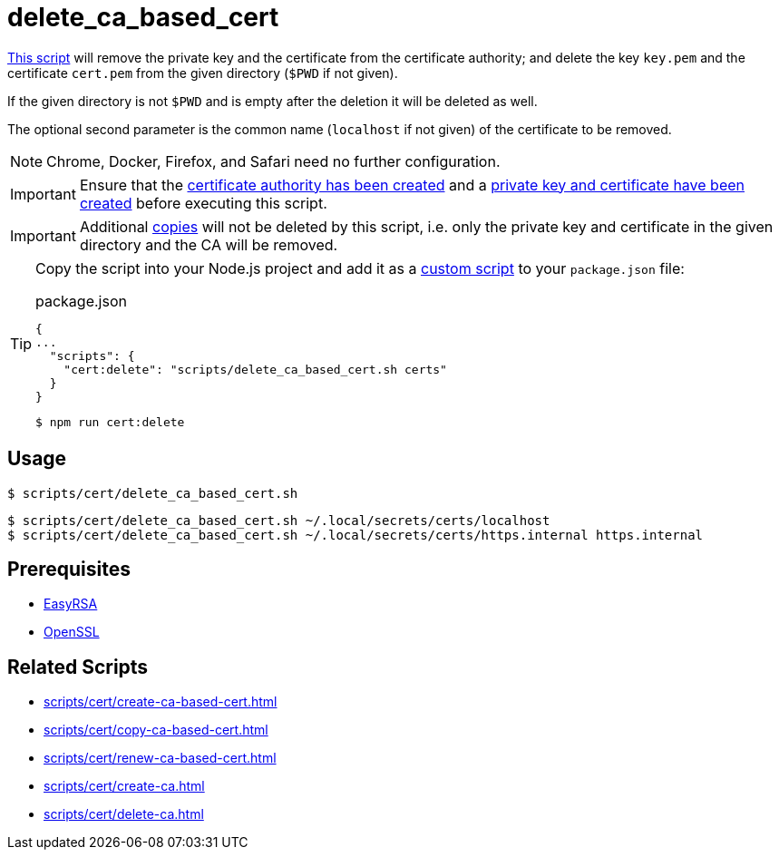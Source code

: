 // SPDX-FileCopyrightText: © 2024 Sebastian Davids <sdavids@gmx.de>
// SPDX-License-Identifier: Apache-2.0
= delete_ca_based_cert
:script_url: https://github.com/sdavids/sdavids-shell-misc/blob/main/scripts/cert/delete_ca_based_cert.sh

{script_url}[This script^] will remove the private key and the certificate from the certificate authority; and delete the key `key.pem` and the certificate `cert.pem` from the given directory (`$PWD` if not given).

If the given directory is not `$PWD` and is empty after the deletion it will be deleted as well.

The optional second parameter is the common name (`localhost` if not given) of the certificate to be removed.

[NOTE]
====
Chrome, Docker, Firefox, and Safari need no further configuration.
====

[IMPORTANT]
====
Ensure that the xref:scripts/cert/create-ca.adoc[certificate authority has been created] and a xref:scripts/cert/create-ca-based-cert.adoc[private key and certificate have been created] before executing this script.
====

[IMPORTANT]
====
Additional xref:scripts/cert/copy-ca-based-cert.adoc[copies] will not be deleted by this script, i.e. only the private key and certificate in the given directory and the CA will be removed.
====

[TIP]
====
Copy the script into your Node.js project and add it as a https://docs.npmjs.com/cli/v10/commands/npm-run-script[custom script] to your `package.json` file:

.package.json
[,json]
----
{
...
  "scripts": {
    "cert:delete": "scripts/delete_ca_based_cert.sh certs"
  }
}
----

[,console]
----
$ npm run cert:delete
----
====

== Usage

[,console]
----
$ scripts/cert/delete_ca_based_cert.sh
----

[,shell]
----
$ scripts/cert/delete_ca_based_cert.sh ~/.local/secrets/certs/localhost
$ scripts/cert/delete_ca_based_cert.sh ~/.local/secrets/certs/https.internal https.internal
----

== Prerequisites

* xref:developer-guide::dev-environment/dev-installation.adoc#easyrsa[EasyRSA]
* xref:developer-guide::dev-environment/dev-installation.adoc#openssl[OpenSSL]

== Related Scripts

* xref:scripts/cert/create-ca-based-cert.adoc[]
* xref:scripts/cert/copy-ca-based-cert.adoc[]
* xref:scripts/cert/renew-ca-based-cert.adoc[]
* xref:scripts/cert/create-ca.adoc[]
* xref:scripts/cert/delete-ca.adoc[]
